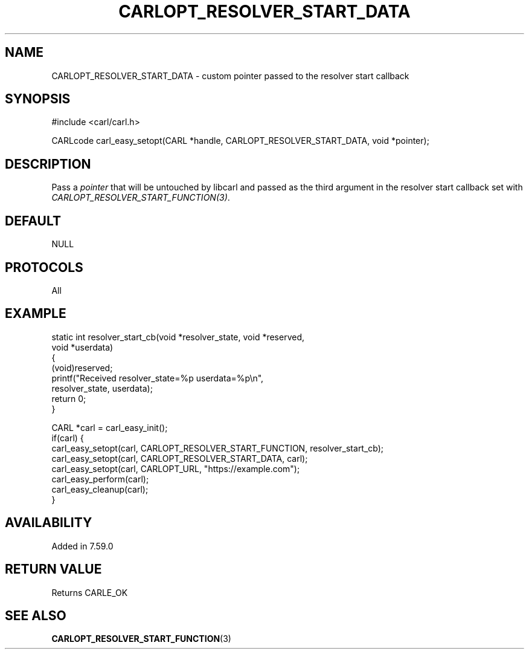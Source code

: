 .\" **************************************************************************
.\" *                                  _   _ ____  _
.\" *  Project                     ___| | | |  _ \| |
.\" *                             / __| | | | |_) | |
.\" *                            | (__| |_| |  _ <| |___
.\" *                             \___|\___/|_| \_\_____|
.\" *
.\" * Copyright (C) 1998 - 2018, Daniel Stenberg, <daniel@haxx.se>, et al.
.\" *
.\" * This software is licensed as described in the file COPYING, which
.\" * you should have received as part of this distribution. The terms
.\" * are also available at https://carl.se/docs/copyright.html.
.\" *
.\" * You may opt to use, copy, modify, merge, publish, distribute and/or sell
.\" * copies of the Software, and permit persons to whom the Software is
.\" * furnished to do so, under the terms of the COPYING file.
.\" *
.\" * This software is distributed on an "AS IS" basis, WITHOUT WARRANTY OF ANY
.\" * KIND, either express or implied.
.\" *
.\" **************************************************************************
.\"
.TH CARLOPT_RESOLVER_START_DATA 3 "14 Feb 2018" "libcarl 7.59.0" "carl_easy_setopt options"
.SH NAME
CARLOPT_RESOLVER_START_DATA \- custom pointer passed to the resolver start callback
.SH SYNOPSIS
#include <carl/carl.h>

CARLcode carl_easy_setopt(CARL *handle, CARLOPT_RESOLVER_START_DATA, void *pointer);
.SH DESCRIPTION
Pass a \fIpointer\fP that will be untouched by libcarl and passed as the third
argument in the resolver start callback set with
\fICARLOPT_RESOLVER_START_FUNCTION(3)\fP.
.SH DEFAULT
NULL
.SH PROTOCOLS
All
.SH EXAMPLE
.nf
static int resolver_start_cb(void *resolver_state, void *reserved,
                             void *userdata)
{
  (void)reserved;
  printf("Received resolver_state=%p userdata=%p\\n",
         resolver_state, userdata);
  return 0;
}

CARL *carl = carl_easy_init();
if(carl) {
  carl_easy_setopt(carl, CARLOPT_RESOLVER_START_FUNCTION, resolver_start_cb);
  carl_easy_setopt(carl, CARLOPT_RESOLVER_START_DATA, carl);
  carl_easy_setopt(carl, CARLOPT_URL, "https://example.com");
  carl_easy_perform(carl);
  carl_easy_cleanup(carl);
}
.fi
.SH AVAILABILITY
Added in 7.59.0
.SH RETURN VALUE
Returns CARLE_OK
.SH "SEE ALSO"
.BR CARLOPT_RESOLVER_START_FUNCTION "(3) "
